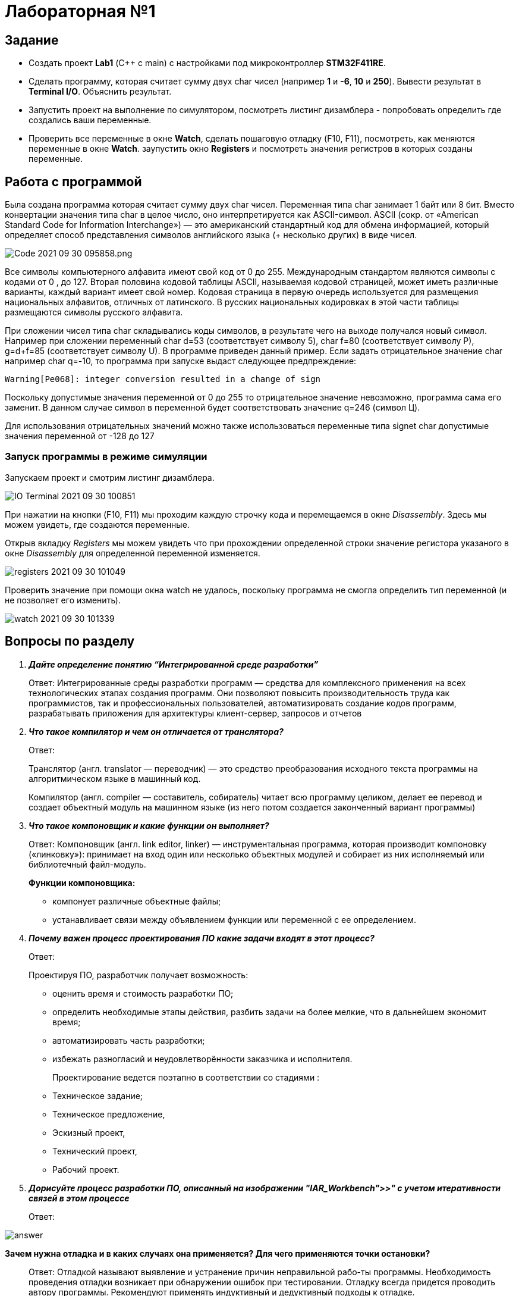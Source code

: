 = Лабораторная №1

== Задание
* Создать проект  *Lab1* (С++ с main) с настройками под микроконтроллер *STM32F411RE*.
* Сделать программу, которая считает сумму двух char чисел (например *1* и *-6*, *10* и *250*). Вывести результат в *Terminal I/O*. Объяснить результат.
* Запустить проект на выполнение по симулятором, посмотреть листинг дизамблера - попробовать определить где создались ваши переменные.
* Проверить все переменные в окне *Watch*, сделать пошаговую отладку (F10, F11), посмотреть, как меняются переменные в окне *Watch*. заупустить окно *Registers* и посмотреть значения регистров в которых созданы переменные.

== Работа с программой

Была создана программа которая считает сумму двух char чисел. Переменная типа char занимает 1 байт или 8 бит. Вместо конвертации значения типа char в целое число, оно интерпретируется как ASCII-символ.
ASCII (сокр. от «American Standard Code for Information Interchange») — это американский стандартный код для обмена информацией, который определяет способ представления символов английского языка (+ несколько других) в виде чисел.

image::Code 2021-09-30 095858.png.[]


Все символы компьютерного алфавита имеют свой код от 0 до 255.
Международным стандартом являются символы с кодами от 0 , до 127.
Вторая половина кодовой таблицы ASCII, называемая кодовой страницей, может иметь различные варианты, каждый вариант имеет свой номер.
Кодовая страница в первую очередь используется для размещения национальных алфавитов, отличных от латинского. В русских национальных кодировках в этой части таблицы размещаются символы русского алфавита.

При сложении чисел типа char складывались коды символов, в результате чего на выходе получался новый символ. Например при сложении переменный char d=53 (соответствует символу 5), char f=80 (соответствует символу P), g=d+f=85 (соответствует символу U). В программе приведен данный пример.
Если задать отрицательное значение char например char q=-10, то программа при запуске выдаст следующее предпреждение:

    Warning[Pe068]: integer conversion resulted in a change of sign

Поскольку допустимые значения переменной от 0 до 255 то отрицательное значение невозможно, программа сама его заменит. В данном случае символ в переменной будет соответствовать значение q=246 (символ Ц).

Для использования отрицательных значений можно также использоваться переменные типа signet char допустимые значения переменной от -128 до 127

=== Запуск программы в режиме симуляции
Запускаем проект и смотрим листинг дизамблера.

image::IO Terminal 2021-09-30 100851.png[]


При нажатии на кнопки (F10, F11) мы проходим каждую строчку кода и перемещаемся в окне _Disassembly_. Здесь мы можем увидеть, где создаются переменные.

Открыв вкладку _Registers_ мы можем увидеть что при прохождении определенной строки значение регистора указаного в окне  _Disassembly_ для определенной переменной изменяется.

image::registers 2021-09-30 101049.png[]


Проверить значение при помощи окна watch не удалось, поскольку программа не смогла определить тип переменной (и не позволяет его изменить).

image::watch 2021-09-30 101339.png[]


== Вопросы по разделу
[qanda]
*Дайте определение понятию “Интегрированной среде разработки”*::
Ответ: Интегрированные среды разработки программ — средства для комплексного применения на всех технологических этапах создания программ. Они позволяют повысить производительность труда как программистов, так и профессиональных пользователей, автоматизировать создание кодов программ, разрабатывать приложения для архитектуры клиент-сервер, запросов и отчетов
*Что такое компилятор и чем он отличается от транслятора?*::
Ответ:
+
Транслятор (англ. translator — переводчик) — это средство преобразования исходного текста программы на алгоритмическом языке в машинный код.
+
Компилятор  (англ. compiler — составитель, собиратель) читает всю программу целиком, делает ее перевод и создает объектный модуль на машинном языке (из него потом создается законченный вариант программы)

*Что такое компоновщик и какие функции он выполняет?*::
Ответ: Компоновщик (англ. link editor, linker) — инструментальная программа, которая производит компоновку («линковку»): принимает на вход один или несколько объектных модулей и собирает из них исполняемый или библиотечный файл-модуль.
+
*Функции компоновщика:*

- компонует различные объектные файлы;
- устанавливает связи между объявлением функции или переменной с ее определением.

*Почему важен процесс проектирования ПО какие задачи входят в этот процесс?*::
Ответ:
+
Проектируя ПО, разработчик получает возможность:


- оценить  время и стоимость разработки ПО;
- определить необходимые этапы действия, разбить задачи на более мелкие, что в дальнейшем экономит время;
- автоматизировать часть разработки;
- избежать разногласий и неудовлетворённости заказчика и исполнителя.
+
Проектирование ведется поэтапно в соответствии со стадиями :
- Техническое задание;
- Техническое предложение,
- Эскизный проект,
- Технический проект,
- Рабочий проект.

*Дорисуйте процесс разработки ПО, описанный на изображении "IAR_Workbench">>" с учетом итеративности связей в этом процессе*::
Ответ:

image::answer.png[]

*Зачем нужна отладка и в каких случаях она применяется? Для чего применяются точки остановки?*::
Ответ: Отладкой называют выявление и устранение причин неправильной рабо-ты программы. Необходимость проведения отладки возникает при обнаружении ошибок при тестировании. Отладку всегда придется проводить автору программы. Рекомендуют применять индуктивный и дедуктивный подходы к отладке.
+
Если не удается найти причину неправильной работы то ставят точки остановки. С помощью них обычно указывается место, где произошла ошибка. Причиной чаще всего являются некорректные данные для этой операции и/или их отсутствие. При останове на этой  точке просматривается значения участвующих в программе, и ищется ошибка.

*Какие еще важные IAR workbench можно добавить в таблицу "<<"Характеристики IAR">>"*::
Ответ:
- возможность работы с многими микроконтроллерами большого числа производителей;
- постоянное добавление новых микроконтроллеров;
- возможность самостоятельного управления оптимизацией отдельных модулей проекта;
